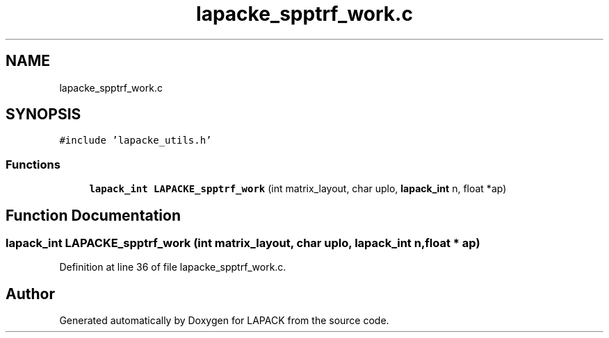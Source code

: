 .TH "lapacke_spptrf_work.c" 3 "Tue Nov 14 2017" "Version 3.8.0" "LAPACK" \" -*- nroff -*-
.ad l
.nh
.SH NAME
lapacke_spptrf_work.c
.SH SYNOPSIS
.br
.PP
\fC#include 'lapacke_utils\&.h'\fP
.br

.SS "Functions"

.in +1c
.ti -1c
.RI "\fBlapack_int\fP \fBLAPACKE_spptrf_work\fP (int matrix_layout, char uplo, \fBlapack_int\fP n, float *ap)"
.br
.in -1c
.SH "Function Documentation"
.PP 
.SS "\fBlapack_int\fP LAPACKE_spptrf_work (int matrix_layout, char uplo, \fBlapack_int\fP n, float * ap)"

.PP
Definition at line 36 of file lapacke_spptrf_work\&.c\&.
.SH "Author"
.PP 
Generated automatically by Doxygen for LAPACK from the source code\&.
